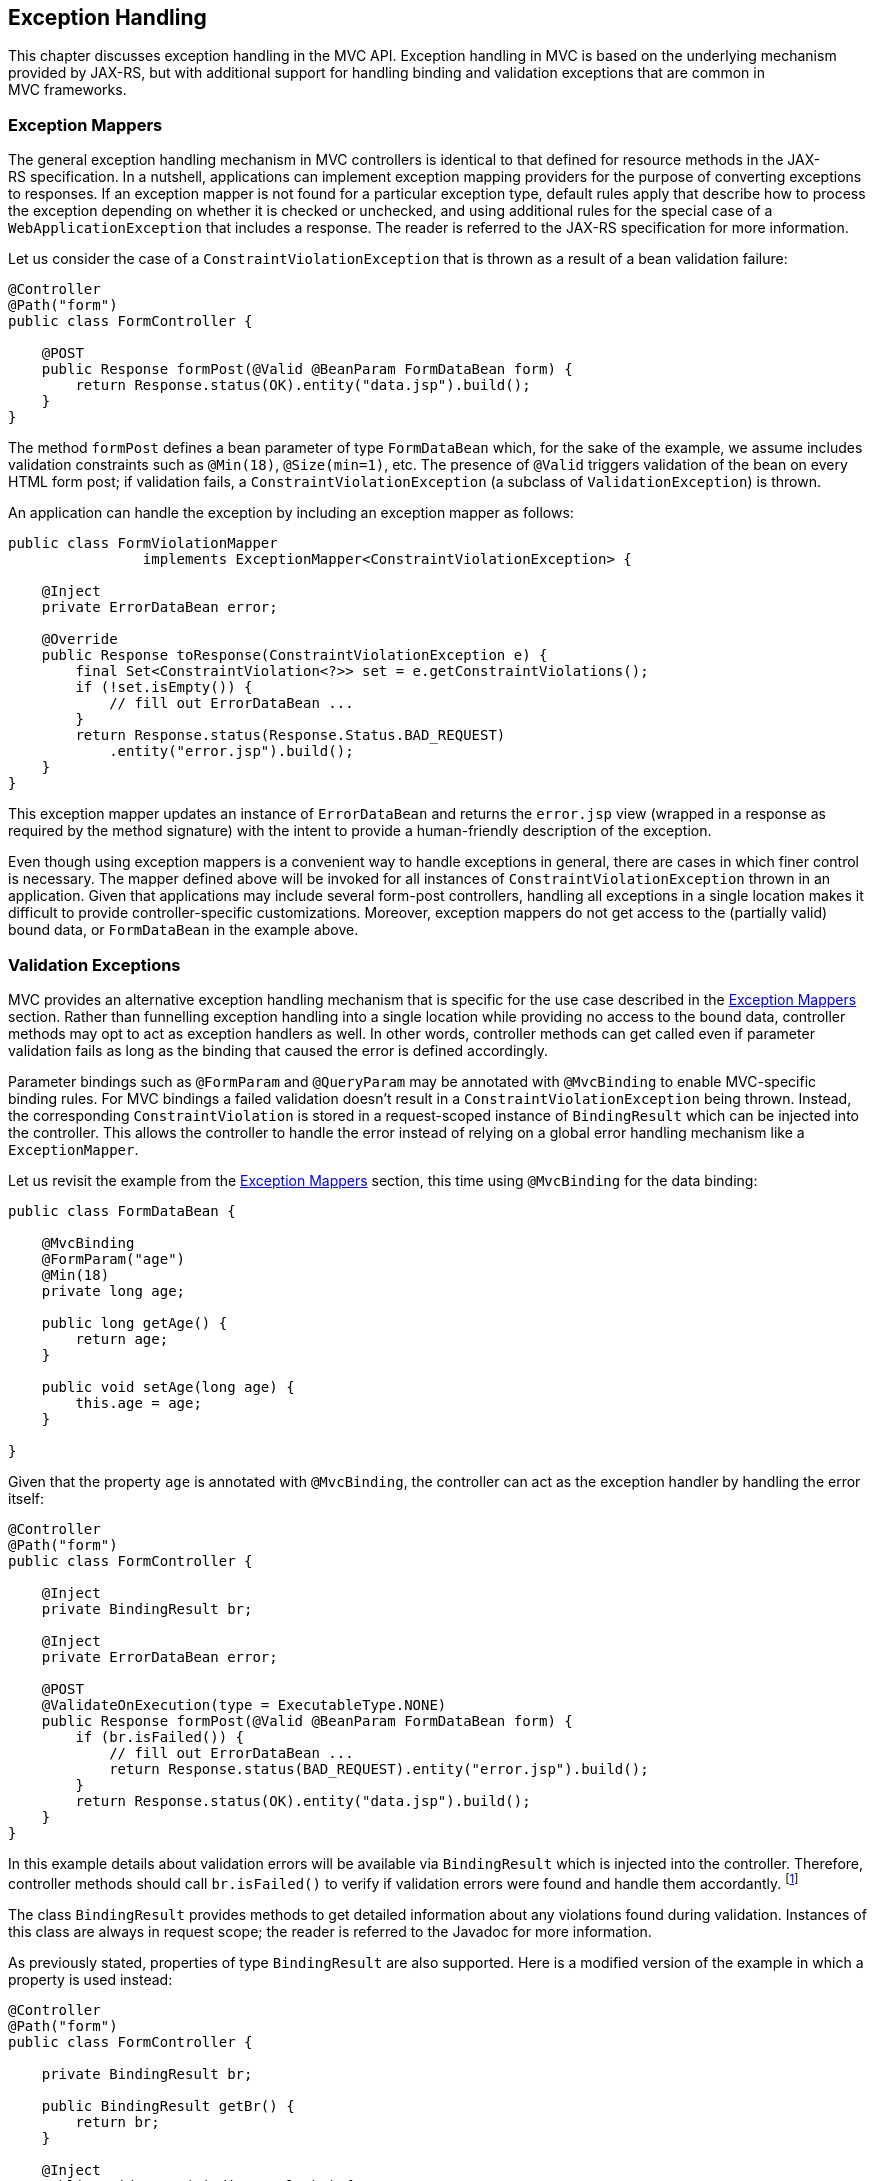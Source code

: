 [[exception_handling]]
Exception Handling
------------------

This chapter discusses exception handling in the MVC API. Exception handling in MVC is based on the underlying mechanism provided by JAX-RS, 
but with additional support for handling binding and validation exceptions that are common in MVC frameworks.

[[exception_mappers]]
Exception Mappers
~~~~~~~~~~~~~~~~~

The general exception handling mechanism in MVC controllers is identical to that defined for resource methods in the JAX-RS specification. 
In a nutshell, applications can implement exception mapping providers for the purpose of converting exceptions to responses. 
If an exception mapper is not found for a particular exception type, default rules apply that describe how to process the exception depending on whether it is checked
or unchecked, and using additional rules for the special case of a `WebApplicationException` that includes a response. 
The reader is referred to the JAX-RS specification for more information.

Let us consider the case of a `ConstraintViolationException` that is thrown as a result of a bean validation failure:

[source,java,numbered]
----
@Controller
@Path("form")
public class FormController {

    @POST
    public Response formPost(@Valid @BeanParam FormDataBean form) {
        return Response.status(OK).entity("data.jsp").build();
    }
}
----

The method `formPost` defines a bean parameter of type `FormDataBean` which, for the sake of the example, 
we assume includes validation constraints such as  `@Min(18)`, `@Size(min=1)`, etc. 
The presence of `@Valid` triggers validation of the bean on every HTML form post; 
if validation fails, a `ConstraintViolationException` (a subclass of `ValidationException`) is thrown.

An application can handle the exception by including an exception mapper as follows:

[source,java,numbered]
----
public class FormViolationMapper 
                implements ExceptionMapper<ConstraintViolationException> {

    @Inject
    private ErrorDataBean error;

    @Override
    public Response toResponse(ConstraintViolationException e) {
        final Set<ConstraintViolation<?>> set = e.getConstraintViolations();
        if (!set.isEmpty()) {
            // fill out ErrorDataBean ...
        }
        return Response.status(Response.Status.BAD_REQUEST)
            .entity("error.jsp").build();
    }
}
----

This exception mapper updates an instance of `ErrorDataBean` and returns the `error.jsp` view (wrapped in a response as required by the method signature) with the
intent to provide a human-friendly description of the exception.

Even though using exception mappers is a convenient way to handle exceptions in general, there are cases in which finer control is necessary. 
The mapper defined above will be invoked for all instances of `ConstraintViolationException` thrown in an application. Given that applications may include several
form-post controllers, handling all exceptions in a single location makes it difficult to provide controller-specific customizations.
Moreover, exception mappers do not get access to the (partially valid) bound data, or `FormDataBean` in the example above.

[[validation_exceptions]]
Validation Exceptions
~~~~~~~~~~~~~~~~~~~~~

MVC provides an alternative exception handling mechanism that is specific for the use case described in the <<exception_mappers>> section.
Rather than funnelling exception handling into a single location while providing no access to the bound data, controller methods may opt to act
as exception handlers as well. In other words, controller methods can get called even if parameter validation fails as long as the binding that caused
the error is defined accordingly.

Parameter bindings such as `@FormParam` and `@QueryParam` may be annotated with `@MvcBinding` to enable MVC-specific binding rules. For MVC
bindings a failed validation doesn't result in a `ConstraintViolationException` being thrown. Instead, the corresponding `ConstraintViolation`
is stored in a request-scoped instance of `BindingResult` which can be injected into the controller. This allows the controller to handle the error
instead of relying on a global error handling mechanism like a `ExceptionMapper`.

Let us revisit the example from the <<exception_mappers>> section, this time using `@MvcBinding` for the data binding:

[source,java,numbered]
----
public class FormDataBean {

    @MvcBinding
    @FormParam("age")
    @Min(18)
    private long age;

    public long getAge() {
        return age;
    }

    public void setAge(long age) {
        this.age = age;
    }

}
----

Given that the property `age` is annotated with `@MvcBinding`, the controller can act as the exception handler by handling
the error itself:

[source,java,numbered]
----
@Controller
@Path("form")
public class FormController {

    @Inject
    private BindingResult br;
    
    @Inject
    private ErrorDataBean error;
    
    @POST
    @ValidateOnExecution(type = ExecutableType.NONE)
    public Response formPost(@Valid @BeanParam FormDataBean form) {
        if (br.isFailed()) {
            // fill out ErrorDataBean ...
            return Response.status(BAD_REQUEST).entity("error.jsp").build();
        }
        return Response.status(OK).entity("data.jsp").build();
    }
}
----

In this example details about validation errors will be available via `BindingResult` which is injected into the controller.
Therefore, controller methods should call `br.isFailed()` to verify if validation errors were found and handle them accordantly.
footnote:[The `ValidateOnExecution` annotation is necessary to ensure that CDI and BV do not abort the invocation upon detecting a violation.]

The class `BindingResult` provides methods to get detailed information about any violations found during validation. 
Instances of this class are always in request scope; the reader is referred to the Javadoc for more information.

As previously stated, properties of type `BindingResult` are also supported. Here is a modified version of the example in which a property is used instead:

[source,java,numbered]
----
@Controller
@Path("form")
public class FormController {

    private BindingResult br;
    
    public BindingResult getBr() {
        return br;
    }

    @Inject
    public void setBr(BindingResult br) {
        this.br = br;
    }
    //...
}
----

Note that the `@Inject` annotation has been moved from the field to the setter, thus ensuring the bean is properly initialized by CDI when it is
created. Implementations MUST give precedence to a property (calling its getter and setter) over a field if both are present in the same class.

[[binding_exceptions]]
Binding Exceptions
~~~~~~~~~~~~~~~~~~

As suggested by its name, instances of `BindingResult` also track binding errors of MVC bindings that occur while mapping request parameters to Java types.
Binding errors are discovered even before validation takes place. An example of a binding error is that of a query parameter bound to an `int` whose value
cannot be converted to that type.

JAX-RS uses the notion of a parameter converter to provide extension points for these conversions; if none are specified for the type at hand, 
a set of default parameter converters is available. Regardless of where the parameter converter is coming from, a failure to carry out a conversion
results in an `IllegalArgumentException` thrown and, typically, a 500 error code returned to the client. As explained before, applications can provide an exception
mapper for `IllegalArgumentException` but this may be insufficient when error recovery using controller-specific logic is required.

Controllers can call the same `isFailed` method to check for binding errors —the method returns true if at least one error of either kind is found.
Additional methods in the `BindingResult` type allow to get specific information related to binding errors. See the Javadoc for more information.
